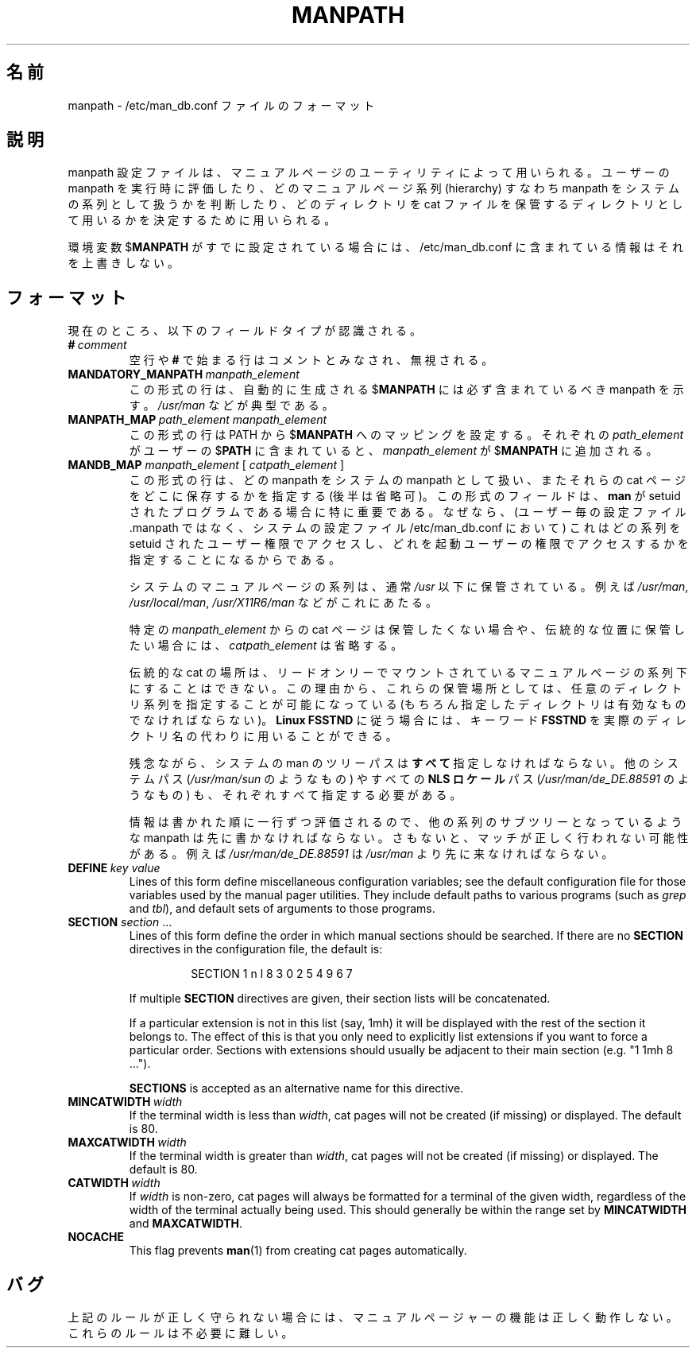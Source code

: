 .\" Man page for format of the manpath.config data file
.\"
.\" Copyright (C) 1994, 1995 Graeme W. Wilford. (Wilf.)
.\" Copyright (C) 2001-2019 Colin Watson.
.\"
.\" You may distribute under the terms of the GNU General Public
.\" License as specified in the file COPYING that comes with the
.\" man-db distribution.
.\"
.\" Sat Oct 29 13:09:31 GMT 1994  Wilf. (G.Wilford@ee.surrey.ac.uk)
.\"
.\" Japanese Version Copyright (c) 1998 NAKANO Takeo all rights reserved.
.\" Translated Fri 25 Sep 1998 by NAKANO Takeo <nakano@apm.seikei.ac.jp>
.\"
.\"WORD:        hierarchy       系列
.\"
.pc
.TH MANPATH 5 "2019-10-23" "2.9.0" "/etc/man_db.conf"
.\"O .SH NAME
.SH 名前
.\"O manpath \- format of the /etc/man_db.conf file
manpath \- /etc/man_db.conf ファイルのフォーマット
.\"O .SH DESCRIPTION
.SH 説明
.\"O The manpath configuration file is used by the manual page utilities
.\"O to assess users' manpaths at run time, to indicate which manual page
.\"O hierarchies (manpaths) are to be treated as system hierarchies and to
.\"O assign them directories to be used for storing cat files.
manpath 設定ファイルは、マニュアルページのユーティリティによって用いられる。
ユーザーの manpath を実行時に評価したり、どのマニュアルページ系列
(hierarchy) すなわち manpath をシステムの系列として扱うかを判断したり、
どのディレクトリを cat ファイルを保管するディレクトリとして用いるかを
決定するために用いられる。

.\"O If the environment variable
.\"O .RB $ MANPATH
.\"O is already set, the information contained within /etc/man_db.conf will
.\"O not override it.
環境変数
.RB $ MANPATH
がすでに設定されている場合には、/etc/man_db.conf に含まれている
情報はそれを上書きしない。
.\"O .SH FORMAT
.SH フォーマット
.\"O The following field types are currently recognised:
現在のところ、以下のフィールドタイプが認識される。
.TP
.BI # \ comment
.\"O Blank lines or those beginning with a
.\"O .B #
.\"O will be treated as comments and ignored.
空行や
.B #
で始まる行はコメントとみなされ、無視される。
.TP
.BI MANDATORY_MANPATH \ manpath_element
.\"O Lines of this form indicate manpaths that every automatically generated
.\"O .RB $ MANPATH
.\"O should contain.
この形式の行は、自動的に生成される
.RB $ MANPATH
には必ず含まれているべき manpath を示す。
.\"O This will typically include
.\"O .IR /usr/man .
.I /usr/man
などが典型である。
.TP
.BI MANPATH_MAP \ path_element\ manpath_element
.\"O Lines of this form set up
.\"O .RB $ PATH
.\"O to
.\"O .RB $ MANPATH
.\"O mappings.
この形式の行は
.RB PATH
から
.RB $ MANPATH
へのマッピングを設定する。
.\"O For each
.\"O .I path_element
.\"O found in the user's
.\"O .RB $ PATH ,
.\"O .I manpath_element
.\"O will be added to the
.\"O .RB $ MANPATH .
それぞれの
.I path_element
がユーザーの
.RB $ PATH
に含まれていると、
.I manpath_element
が
.RB $ MANPATH
に追加される。
.TP
\fBMANDB_MAP \fImanpath_element \fR\|[\| \fIcatpath_element\fR \|]
.\"O Lines of this form indicate which manpaths are to be treated as system
.\"O manpaths, and optionally where their cat files should be stored.
この形式の行は、どの manpath をシステムの manpath として扱い、またそれらの cat 
ページをどこに保存するかを指定する (後半は省略可)。
.\"O This field type is particularly important if
.\"O .B man
.\"O is a setuid program, as (when in the system configuration file
.\"O /etc/man_db.conf rather than the per-user configuration file .manpath)
.\"O it indicates which manual page hierarchies to access as the setuid user and
.\"O which as the invoking user.
この形式のフィールドは、
.B man
が setuid されたプログラムである場合に特に重要である。
なぜなら、(ユーザー毎の設定ファイル .manpath ではなく、
システムの設定ファイル /etc/man_db.conf において)
これはどの系列を setuid されたユーザー権限でアクセスし、
どれを起動ユーザーの権限でアクセスするかを指定することになるから
である。

.\"O The system manual page hierarchies are usually those stored under
.\"O .I /usr
.\"O such as
.\"O .IR /usr/man ,
.\"O .I /usr/local/man
.\"O and
.\"O .IR /usr/X11R6/man .
システムのマニュアルページの系列は、通常
.I /usr
以下に保管されている。例えば
.IR /usr/man ,
.IR /usr/local/man ,
.I /usr/X11R6/man
などがこれにあたる。

.\"O If cat pages from a particular
.\"O .I manpath_element
.\"O are not to be stored or are to be stored in the traditional location,
.\"O .I catpath_element
.\"O may be omitted.
特定の
.I manpath_element
からの cat ページは保管したくない場合や、伝統的な位置に保管したい場合には、
.I catpath_element
は省略する。

.\"O Traditional cat placement would be impossible for read only mounted manual
.\"O page hierarchies and because of this it is possible to specify any valid
.\"O directory hierarchy for their storage.
伝統的な cat の場所は、リードオンリーでマウントされているマニュアルページの
系列下にすることはできない。この理由から、これらの保管場所としては、
任意のディレクトリ系列を指定することが可能になっている (もちろん指定した
ディレクトリは有効なものでなければならない)。
.\"O To observe the
.\"O .B Linux FSSTND
.\"O the keyword
.\"O .B FSSTND
.\"O can be used in place of an actual directory.
.B Linux FSSTND
に従う場合には、
キーワード
.B FSSTND
を実際のディレクトリ名の代わりに用いることができる。

.\"O Unfortunately, it is necessary to specify
.\"O .B all
.\"O system man tree paths, including alternate operating system paths such as
.\"O .I /usr/man/sun
.\"O and any
.\"O .B NLS locale
.\"O paths such as
.\"O .IR /usr/man/de_DE.88591 .
残念ながら、システムの man のツリーパスは\fBすべて\fR指定しなければならない。
他のシステムパス
.RI ( /usr/man/sun
のようなもの) やすべての
.B NLS ロケール
パス
.RI ( /usr/man/de_DE.88591
のようなもの) も、それぞれすべて指定する必要がある。

.\"O As the information is parsed line by line in the order written, it is
.\"O necessary for any manpath that is a sub-hierarchy of another hierarchy to be
.\"O listed first, otherwise an incorrect match will be made.
情報は書かれた順に一行ずつ評価されるので、他の系列のサブツリーと
なっているような manpath は先に書かなければならない。
さもないと、マッチが正しく行われない可能性がある。
.\"O An example is that
.\"O .I /usr/man/de_DE.88591
.\"O must come before
.\"O .IR /usr/man .
例えば
.I /usr/man/de_DE.88591
は
.I /usr/man
より先に来なければならない。
.TP
.BI DEFINE \ key\ value
Lines of this form define miscellaneous configuration variables; see the
default configuration file for those variables used by the manual pager
utilities.
They include default paths to various programs (such as
.I grep
and
.IR tbl ),
and default sets of arguments to those programs.
.TP
\fBSECTION\fR \fIsection\fR .\|.\|.
.RS
Lines of this form define the order in which manual sections should be
searched.
If there are no
.B SECTION
directives in the configuration file, the default is:
.PP
.RS
.nf
SECTION 1 n l 8 3 0 2 5 4 9 6 7
.fi
.RE
.PP
If multiple
.B SECTION
directives are given, their section lists will be concatenated.
.PP
If a particular extension is not in this list (say, 1mh) it will be
displayed with the rest of the section it belongs to.
The effect of this is that you only need to explicitly list extensions if
you want to force a particular order.
Sections with extensions should usually be adjacent to their main section
(e.g. "1 1mh 8 ...").
.PP
.B SECTIONS
is accepted as an alternative name for this directive.
.RE
.TP
.BI MINCATWIDTH \ width
If the terminal width is less than
.IR width ,
cat pages will not be created (if missing) or displayed.
The default is 80.
.TP
.BI MAXCATWIDTH \ width
If the terminal width is greater than
.IR width ,
cat pages will not be created (if missing) or displayed.
The default is 80.
.TP
.BI CATWIDTH \ width
If
.I width
is non-zero, cat pages will always be formatted for a terminal of the given
width, regardless of the width of the terminal actually being used.
This should generally be within the range set by
.B MINCATWIDTH
and
.BR MAXCATWIDTH .
.TP
.B NOCACHE
This flag prevents
.BR man (1)
from creating cat pages automatically.
.\"O .SH BUGS
.SH バグ
.\"O Unless the rules above are followed and observed precisely, the manual pager
.\"O utilities will not function as desired.
上記のルールが正しく守られない場合には、マニュアルページャーの機能は
正しく動作しない。
.\"O The rules are overly complicated.
これらのルールは不必要に難しい。
